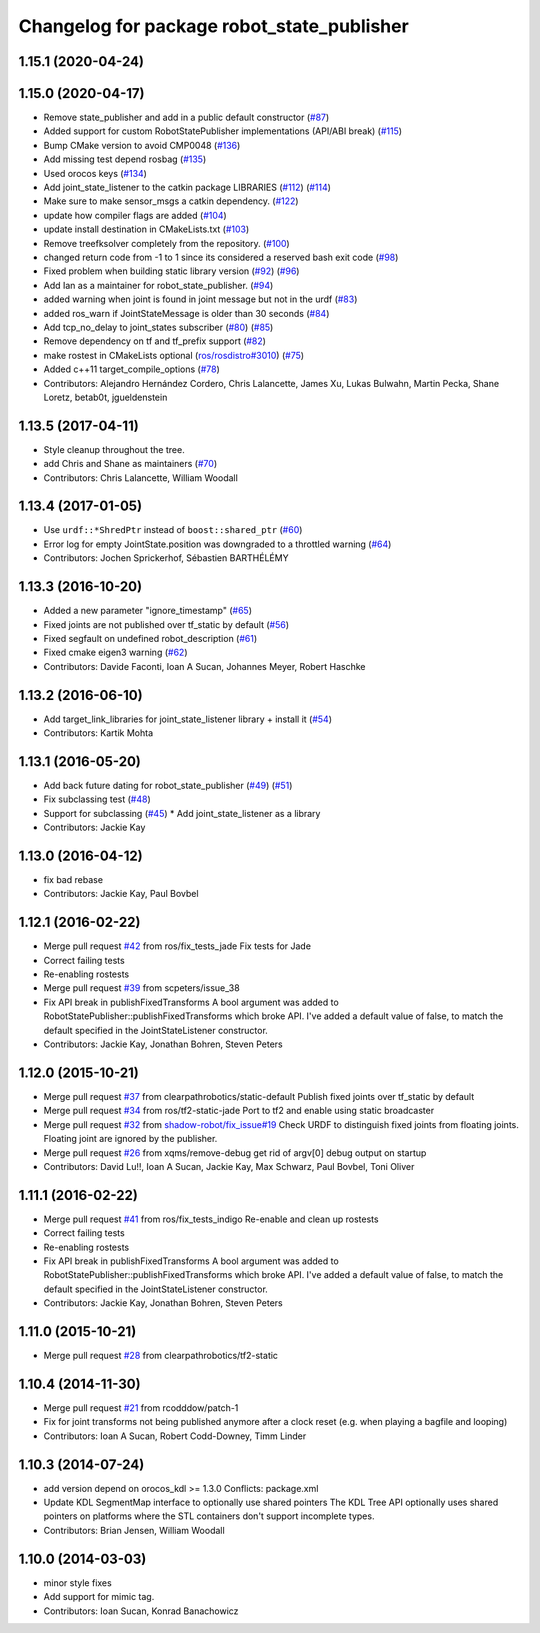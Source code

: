 ^^^^^^^^^^^^^^^^^^^^^^^^^^^^^^^^^^^^^^^^^^^
Changelog for package robot_state_publisher
^^^^^^^^^^^^^^^^^^^^^^^^^^^^^^^^^^^^^^^^^^^

1.15.1 (2020-04-24)
-------------------

1.15.0 (2020-04-17)
-------------------
* Remove state_publisher and add in a public default constructor (`#87 <https://github.com/ros/robot_state_publisher/issues/87>`_)
* Added support for custom RobotStatePublisher implementations (API/ABI break) (`#115 <https://github.com/ros/robot_state_publisher/issues/115>`_)
* Bump CMake version to avoid CMP0048 (`#136 <https://github.com/ros/robot_state_publisher/issues/136>`_)
* Add missing test depend rosbag (`#135 <https://github.com/ros/robot_state_publisher/issues/135>`_)
* Used orocos keys (`#134 <https://github.com/ros/robot_state_publisher/issues/134>`_)
* Add joint_state_listener to the catkin package LIBRARIES (`#112 <https://github.com/ros/robot_state_publisher/issues/112>`_) (`#114 <https://github.com/ros/robot_state_publisher/issues/114>`_)
* Make sure to make sensor_msgs a catkin dependency. (`#122 <https://github.com/ros/robot_state_publisher/issues/122>`_)
* update how compiler flags are added (`#104 <https://github.com/ros/robot_state_publisher/issues/104>`_)
* update install destination in CMakeLists.txt (`#103 <https://github.com/ros/robot_state_publisher/issues/103>`_)
* Remove treefksolver completely from the repository. (`#100 <https://github.com/ros/robot_state_publisher/issues/100>`_)
* changed return code from -1 to 1 since its considered a reserved bash exit code (`#98 <https://github.com/ros/robot_state_publisher/issues/98>`_)
* Fixed problem when building static library version (`#92 <https://github.com/ros/robot_state_publisher/issues/92>`_) (`#96 <https://github.com/ros/robot_state_publisher/issues/96>`_)
* Add Ian as a maintainer for robot_state_publisher. (`#94 <https://github.com/ros/robot_state_publisher/issues/94>`_)
* added warning when joint is found in joint message but not in the urdf (`#83 <https://github.com/ros/robot_state_publisher/issues/83>`_)
* added ros_warn if JointStateMessage is older than 30 seconds (`#84 <https://github.com/ros/robot_state_publisher/issues/84>`_)
* Add tcp_no_delay to joint_states subscriber (`#80 <https://github.com/ros/robot_state_publisher/issues/80>`_) (`#85 <https://github.com/ros/robot_state_publisher/issues/85>`_)
* Remove dependency on tf and tf_prefix support (`#82 <https://github.com/ros/robot_state_publisher/issues/82>`_)
* make rostest in CMakeLists optional (`ros/rosdistro#3010 <https://github.com/ros/rosdistro/issues/3010>`_) (`#75 <https://github.com/ros/robot_state_publisher/issues/75>`_)
* Added c++11 target_compile_options (`#78 <https://github.com/ros/robot_state_publisher/issues/78>`_)
* Contributors: Alejandro Hernández Cordero, Chris Lalancette, James Xu, Lukas Bulwahn, Martin Pecka, Shane Loretz, betab0t, jgueldenstein

1.13.5 (2017-04-11)
-------------------
* Style cleanup throughout the tree.
* add Chris and Shane as maintainers (`#70 <https://github.com/ros/robot_state_publisher/issues/70>`_)
* Contributors: Chris Lalancette, William Woodall

1.13.4 (2017-01-05)
-------------------
* Use ``urdf::*ShredPtr`` instead of ``boost::shared_ptr`` (`#60 <https://github.com/ros/robot_state_publisher/issues/60>`_)
* Error log for empty JointState.position was downgraded to a throttled warning (`#64 <https://github.com/ros/robot_state_publisher/issues/64>`_)
* Contributors: Jochen Sprickerhof, Sébastien BARTHÉLÉMY

1.13.3 (2016-10-20)
-------------------
* Added a new parameter "ignore_timestamp" (`#65 <https://github.com/ros/robot_state_publisher/issues/65>`_)
* Fixed joints are not published over tf_static by default (`#56 <https://github.com/ros/robot_state_publisher/issues/56>`_)
* Fixed segfault on undefined robot_description (`#61 <https://github.com/ros/robot_state_publisher/issues/61>`_)
* Fixed cmake eigen3 warning (`#62 <https://github.com/ros/robot_state_publisher/issues/62>`_)
* Contributors: Davide Faconti, Ioan A Sucan, Johannes Meyer, Robert Haschke

1.13.2 (2016-06-10)
-------------------
* Add target_link_libraries for joint_state_listener library + install it (`#54 <https://github.com/ros/robot_state_publisher//issues/54>`_)
* Contributors: Kartik Mohta

1.13.1 (2016-05-20)
-------------------
* Add back future dating for robot_state_publisher (`#49 <https://github.com/ros/robot_state_publisher/issues/49>`_) (`#51 <https://github.com/ros/robot_state_publisher/issues/51>`_)
* Fix subclassing test (`#48 <https://github.com/ros/robot_state_publisher/issues/48>`_)
* Support for subclassing (`#45 <https://github.com/ros/robot_state_publisher/issues/45>`_)
  * Add joint_state_listener as a library
* Contributors: Jackie Kay

1.13.0 (2016-04-12)
-------------------
* fix bad rebase
* Contributors: Jackie Kay, Paul Bovbel

1.12.1 (2016-02-22)
-------------------
* Merge pull request `#42 <https://github.com/ros/robot_state_publisher/issues/42>`_ from ros/fix_tests_jade
  Fix tests for Jade
* Correct failing tests
* Re-enabling rostests
* Merge pull request `#39 <https://github.com/ros/robot_state_publisher/issues/39>`_ from scpeters/issue_38
* Fix API break in publishFixedTransforms
  A bool argument was added to
  RobotStatePublisher::publishFixedTransforms
  which broke API.
  I've added a default value of false, to match
  the default specified in the JointStateListener
  constructor.
* Contributors: Jackie Kay, Jonathan Bohren, Steven Peters

1.12.0 (2015-10-21)
-------------------
* Merge pull request `#37 <https://github.com/ros/robot_state_publisher/issues/37>`_ from clearpathrobotics/static-default
  Publish fixed joints over tf_static by default
* Merge pull request `#34 <https://github.com/ros/robot_state_publisher/issues/34>`_ from ros/tf2-static-jade
  Port to tf2 and enable using static broadcaster
* Merge pull request `#32 <https://github.com/ros/robot_state_publisher/issues/32>`_ from `shadow-robot/fix_issue#19 <https://github.com/shadow-robot/fix_issue/issues/19>`_
  Check URDF to distinguish fixed joints from floating joints. Floating joint are ignored by the publisher.
* Merge pull request `#26 <https://github.com/ros/robot_state_publisher/issues/26>`_ from xqms/remove-debug
  get rid of argv[0] debug output on startup
* Contributors: David Lu!!, Ioan A Sucan, Jackie Kay, Max Schwarz, Paul Bovbel, Toni Oliver

1.11.1 (2016-02-22)
-------------------
* Merge pull request `#41 <https://github.com/ros/robot_state_publisher/issues/41>`_ from ros/fix_tests_indigo
  Re-enable and clean up rostests
* Correct failing tests
* Re-enabling rostests
* Fix API break in publishFixedTransforms
  A bool argument was added to
  RobotStatePublisher::publishFixedTransforms
  which broke API.
  I've added a default value of false, to match
  the default specified in the JointStateListener
  constructor.
* Contributors: Jackie Kay, Jonathan Bohren, Steven Peters

1.11.0 (2015-10-21)
-------------------
* Merge pull request `#28 <https://github.com/ros/robot_state_publisher/issues/28>`_ from clearpathrobotics/tf2-static

1.10.4 (2014-11-30)
-------------------
* Merge pull request `#21 <https://github.com/ros/robot_state_publisher/issues/21>`_ from rcodddow/patch-1
* Fix for joint transforms not being published anymore after a clock reset (e.g. when playing a bagfile and looping)
* Contributors: Ioan A Sucan, Robert Codd-Downey, Timm Linder

1.10.3 (2014-07-24)
-------------------
* add version depend on orocos_kdl >= 1.3.0
  Conflicts:
  package.xml
* Update KDL SegmentMap interface to optionally use shared pointers
  The KDL Tree API optionally uses shared pointers on platforms where
  the STL containers don't support incomplete types.
* Contributors: Brian Jensen, William Woodall

1.10.0 (2014-03-03)
-------------------
* minor style fixes
* Add support for mimic tag.
* Contributors: Ioan Sucan, Konrad Banachowicz
